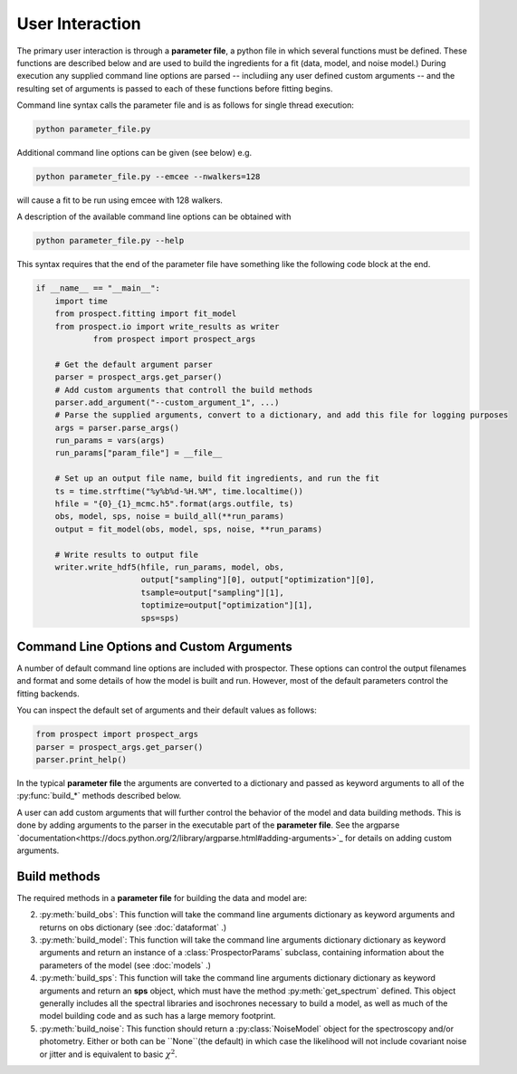 User Interaction
================

The primary user interaction is through  a **parameter file**,
a python file in which several functions must be defined.
These functions are described below and are used to build the ingredients for a fit (data, model, and noise model.)
During execution any supplied command line options are parsed
-- includiing any user defined custom arguments --
and the resulting set of arguments is passed to each of these functions before fitting begins.

Command line syntax calls the parameter file and is as follows for single thread execution:

.. code-block:: shell

		python parameter_file.py

Additional command line options can be given (see below) e.g.

.. code-block:: shell

		python parameter_file.py --emcee --nwalkers=128

will cause a fit to be run using emcee with 128 walkers.

A description of the available command line options can be obtained with

.. code-block:: shell

		python parameter_file.py --help

This syntax requires that the end of the parameter file have something like the following code block at the end.

.. code-block:: python

        if __name__ == "__main__":
            import time
            from prospect.fitting import fit_model
            from prospect.io import write_results as writer
		    from prospect import prospect_args

            # Get the default argument parser
            parser = prospect_args.get_parser()
            # Add custom arguments that controll the build methods
            parser.add_argument("--custom_argument_1", ...)
            # Parse the supplied arguments, convert to a dictionary, and add this file for logging purposes
            args = parser.parse_args()
            run_params = vars(args)
            run_params["param_file"] = __file__

            # Set up an output file name, build fit ingredients, and run the fit
            ts = time.strftime("%y%b%d-%H.%M", time.localtime())
            hfile = "{0}_{1}_mcmc.h5".format(args.outfile, ts)
            obs, model, sps, noise = build_all(**run_params)
            output = fit_model(obs, model, sps, noise, **run_params)

            # Write results to output file
            writer.write_hdf5(hfile, run_params, model, obs,
                              output["sampling"][0], output["optimization"][0],
                              tsample=output["sampling"][1],
                              toptimize=output["optimization"][1],
                              sps=sps)


		
Command Line Options and Custom Arguments
--------------------------
A number of default command line options are included with prospector.
These options can control the output filenames and format and some details of how the model is built and run.
However, most of the default parameters control the fitting backends.

You can inspect the default set of arguments and their default values as follows:

.. code-block:: python

		from prospect import prospect_args
		parser = prospect_args.get_parser()
		parser.print_help()

In the typical **parameter file** the arguments are converted to a dictionary and passed as keyword arguments
to all of the :py:func:`build_*` methods described below.

A user can add custom arguments that will further control the behavior of the model and data building methods.
This is done by adding arguments to the parser in the executable part of the **parameter file**.
See the argparse `documentation<https://docs.python.org/2/library/argparse.html#adding-arguments>`_
for details on adding custom arguments.

Build methods
-------------------------

The required methods in a **parameter file** for building the data and model are:


2. :py:meth:`build_obs`: 
   This function will take the command line arguments dictionary as keyword arguments
   and returns on obs dictionary (see :doc:`dataformat` .)

3. :py:meth:`build_model`:
   This function will take the command line arguments dictionary dictionary as keyword arguments
   and return an instance of a :class:`ProspectorParams` subclass, containing
   information about the parameters of the model (see :doc:`models` .)

4.  :py:meth:`build_sps`:
    This function will take the command line arguments dictionary dictionary as keyword arguments
    and return an **sps** object, which must have the method
    :py:meth:`get_spectrum` defined.  This object generally includes all the
    spectral libraries and isochrones necessary to build a model, as well as much of the model
    building code and as such has a large memory footprint.

5.  :py:meth:`build_noise`:
    This function should return a :py:class:`NoiseModel` object for the spectroscopy and/or
    photometry.  Either or both can be ``None``(the default)  in which case the likelihood
    will not include covariant noise or jitter and is equivalent to basic :math:`\chi^2`.
